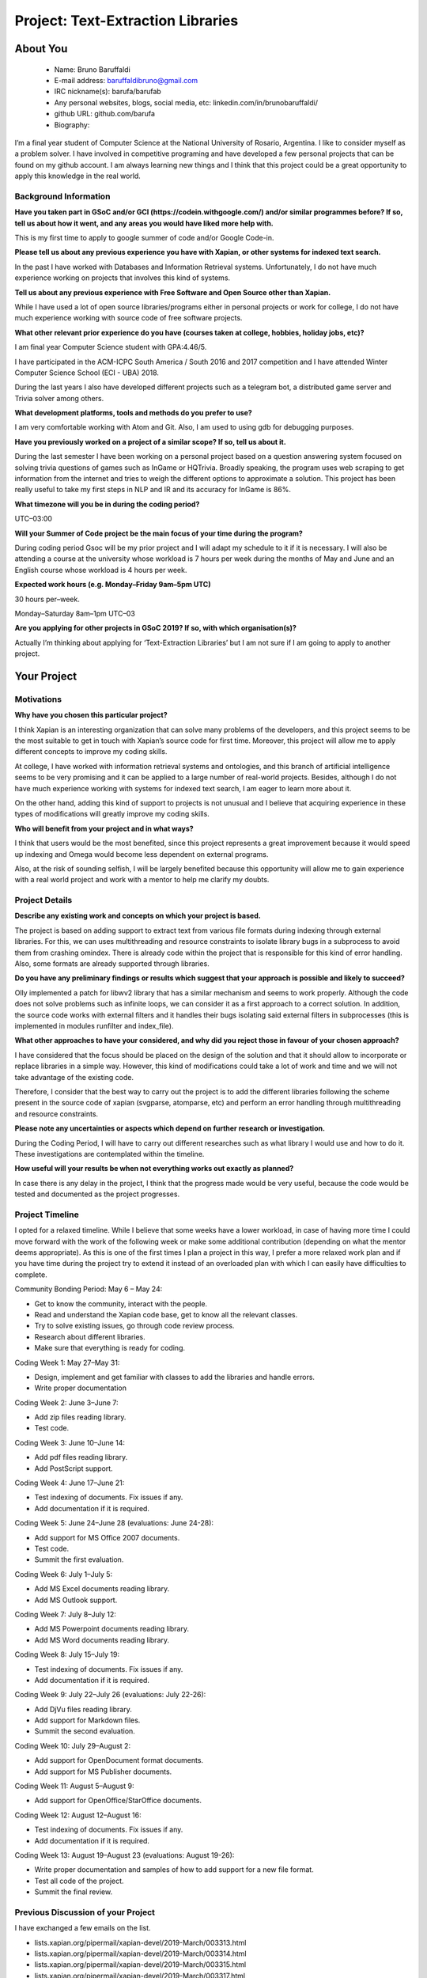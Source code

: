 .. This document is written in reStructuredText, a simple and unobstrusive
.. markup language.  For an introductiont to reStructuredText see:
.. 
.. http://www.sphinx-doc.org/en/master/rest.html
.. 
.. Lines like this which start with `.. ` are comments which won't appear
.. in the generated output.
.. 
.. To apply for a GSoC project with Xapian, please fill in the template below.
.. Placeholder text for where you're expected to write something says "FILLME"
.. - search for this in the generated PDF to check you haven't missed anything.
.. 
.. See the [wiki:GSoCProjectIdeas ideas list] for some suggested project ideas.
.. You are also most welcome to propose a project based on your own ideas.
.. 
.. From experience the best proposals are ones that are discussed with us and
.. improved in response to feedback.  You can share draft applications with
.. us by forking the git repository containing this file, filling in where
.. it says "FILLME", committing your changes and pushing them to your fork,
.. then opening a pull request to request us to review your draft proposal.
.. You can do this even before applications officially open.
.. 
.. IMPORTANT: Your application is only valid is you upload a PDF of your
.. proposal to the GSoC website at https://summerofcode.withgoogle.com/ - you
.. can generate a PDF of this proposal using "make pdf".  You can update the
.. PDF proposal right up to the deadline by just uploading a new file, so don't
.. leave it until the last minute to upload a version.  The deadline is
.. strictly enforced by Google, with no exceptions no matter how creative your
.. excuse.
.. 
.. If there is additional information which we haven't explicitly asked for
.. which you think is relevant, feel free to include it. For instance, since
.. work on Xapian often draws on academic research, it's important to cite
.. suitable references both to support any position you take (such as
.. 'algorithm X is considered to perform better than algorithm Y') and to show
.. which ideas underpin your project, and how you've had to develop them
.. further to make them practical for Xapian.
.. 
.. You're welcome to include diagrams or other images if you think they're
.. helpful - see http://www.sphinx-doc.org/en/master/rest.html#images for how
.. to do so.
.. 
.. Please take care to address all relevant questions - attention to detail
.. is important when working with computers!
.. 
.. If you have any questions, feel free to come and chat with us on IRC, or
.. send a mail to the mailing lists.  To answer a very common question, it's
.. the mentors who between them decide which proposals to accept - Google just
.. tell us HOW MANY we can accept (and they tell us that AFTER student
.. applications close).
.. 
.. Here are some useful resources if you want some tips on putting together a
.. good application:
.. 
.. "Writing a Proposal" from the GSoC Student Guide:
.. https://google.github.io/gsocguides/student/writing-a-proposal
.. 
.. "How to write a kick-ass proposal for Google Summer of Code":
.. http://teom.wordpress.com/2012/03/01/how-to-write-a-kick-ass-proposal-for-google-summer-of-code/

======================================
Project: Text-Extraction Libraries
======================================

About You
=========

 * Name: Bruno Baruffaldi

 * E-mail address: baruffaldibruno@gmail.com

 * IRC nickname(s): barufa/barufab

 * Any personal websites, blogs, social media, etc: linkedin.com/in/brunobaruffaldi/

 * github URL: github.com/barufa

 * Biography:

.. Tell us a bit about yourself.

I’m a final year student of Computer Science at the National University of Rosario, Argentina. I like to consider myself as a problem solver. I have involved in competitive programing and have developed a few personal projects that can be found on my github account. I am always learning new things and I think that this project could be a great opportunity to apply this knowledge in the real world.

Background Information
----------------------

.. The answers to these questions help us understand you better, so that we can
.. help ensure you have an appropriately scoped project and match you up with a
.. suitable mentor or mentors.  So please be honest - it's OK if you don't have
.. much experience, but it's a problem if we aren't aware of that and propose
.. an overly ambitious project.

**Have you taken part in GSoC and/or GCI (https://codein.withgoogle.com/) and/or
similar programmes before?  If so, tell us about how it went, and any areas you
would have liked more help with.**

This is my first time to apply to google summer of code and/or Google Code-in.

**Please tell us about any previous experience you have with Xapian, or other
systems for indexed text search.**

In the past I have worked with Databases and Information Retrieval systems. Unfortunately, I do not have much experience working on projects that involves this kind of systems.

**Tell us about any previous experience with Free Software and Open Source
other than Xapian.**

While I have used a lot of open source libraries/programs either in personal projects or work for college, I do not have much experience working with source code of free software projects.

**What other relevant prior experience do you have (courses taken at college,
hobbies, holiday jobs, etc)?**

I am final year Computer Science student with GPA:4.46/5.

I have participated in the ACM-ICPC South America / South 2016 and 2017 competition and I have attended Winter Computer Science School (ECI - UBA) 2018.

During the last years I also have developed different projects such as a telegram bot, a distributed game server and Trivia solver among others.

**What development platforms, tools and methods do you prefer to use?**

I am very comfortable working with Atom and Git. Also, I am used to using gdb for debugging purposes.

**Have you previously worked on a project of a similar scope?  If so, tell us
about it.**

During the last semester I have been working on a personal project based on a question answering system focused on solving trivia questions of games such as InGame or HQTrivia. Broadly speaking, the program uses web scraping to get information from the internet and tries to weigh the different options to approximate a solution. This project has been really useful to take my first steps in NLP and IR and its accuracy for InGame is 86%.

**What timezone will you be in during the coding period?**

UTC–03:00

**Will your Summer of Code project be the main focus of your time during the
program?**

During coding period Gsoc will be my prior project and I will adapt my schedule to it if it is necessary. I will also be
attending a course at the university whose workload is 7 hours per week during the months of May and June and an
English course whose workload is 4 hours per week.

**Expected work hours (e.g. Monday–Friday 9am–5pm UTC)**

30 hours per–week.

Monday–Saturday 8am–1pm UTC–03

**Are you applying for other projects in GSoC 2019?  If so, with which
organisation(s)?**

.. We understand students sometimes want to apply to more than one org and
.. we don't have a problem with that, but it's helpful if we're aware of it
.. so that we know how many backup choices we might need.

Actually I’m thinking about applying for ‘Text-Extraction Libraries’ but I am not sure if I am going to apply to another
project.

Your Project
============

Motivations
-----------

**Why have you chosen this particular project?**

I think Xapian is an interesting organization that can solve many problems of the developers, and this project seems to be the most suitable to get in touch with Xapian’s source code for first time. Moreover, this project will allow me to apply different concepts to improve my coding skills.

At college, I have worked with information retrieval systems and ontologies, and this branch of artificial intelligence seems to be very promising and it can be applied to a large number of real-world projects. Besides, although I do not have much experience working with systems for indexed text search, I am eager to learn more about it.

On the other hand, adding this kind of support to projects is not unusual and I believe that acquiring experience in these types of modifications will greatly improve my coding skills.

**Who will benefit from your project and in what ways?**

.. For example, think about the likely user-base, what they currently have to
.. do and how your project will improve things for them.

I think that users would be the most benefited, since this project represents a great improvement because it would speed up indexing and Omega would become less dependent on external programs.

Also, at the risk of sounding selfish, I will be largely benefited because this opportunity will allow me to gain experience with a real world project and work with a mentor to help me clarify my doubts.

Project Details
---------------

.. Please go into plenty of detail in this section.

**Describe any existing work and concepts on which your project is based.**

The project is based on adding support to extract text from various file formats during indexing through external libraries. For this, we can uses multithreading and resource constraints to isolate library bugs in a subprocess to avoid them from crashing omindex.
There is already code within the project that is responsible for this kind of error handling. Also, some formats are already supported through libraries.

**Do you have any preliminary findings or results which suggest that your
approach is possible and likely to succeed?**

Olly implemented a patch for libwv2 library that has a similar mechanism and seems to work properly. Although the code does not solve problems such as infinite loops, we can consider it as a first approach to a correct solution. In addition, the source code works with external filters and it handles their bugs isolating said external filters in subprocesses (this is implemented in modules runfilter and index_file).

**What other approaches to have your considered, and why did you reject those in
favour of your chosen approach?**

I have considered that the focus should be placed on the design of the solution and that it should allow to incorporate or replace libraries in a simple way. However, this kind of modifications could take a lot of work and time and we will not take advantage of the existing code.

Therefore, I consider that the best way to carry out the project is to add the different libraries following the scheme present in the source code of xapian (svgparse, atomparse, etc) and perform an error handling through multithreading and resource constraints.

**Please note any uncertainties or aspects which depend on further research or
investigation.**

During the Coding Period, I will have to carry out different researches such as what library I would use and how to do it. These investigations are contemplated within the timeline.

**How useful will your results be when not everything works out exactly as
planned?**

In case there is any delay in the project, I think that the progress made would be very useful, because the code would be tested and documented as the project progresses.

Project Timeline
----------------

.. We want you to think about the order you will work on your project, and
.. how long you think each part will take.  The parts should be AT MOST a
.. week long, or else you won't be able to realistically judge how long
.. they might take.  Even a week is too long really.  Try to break larger
.. tasks down into sub-tasks.
.. 
.. The timeline helps both you and us to know what you should do next, and how
.. on track you are.  Your plan certainly isn't set in stone - as you work on
.. your project, it may become clear that it is better to work on aspects in a
.. different order, or you may some things take longer than expected, and the
.. scope of the project may need to be adjusted.  If you think that's the
.. case during the project, it's better to talk to us about it sooner rather
.. than later.
.. 
.. You should strive to break your project down into a series of stages each of
.. which is in turn divided into the implementation, testing, and documenting of
.. a part of your project. What we're ideally looking for is for each stage to
.. be completed and merged in turn, so that it can be included in a future
.. release of Xapian. Even if you don't manage to achieve everything you
.. planned to, the stages you do complete are more likely to be useful if
.. you've structured your project that way. It also allows us to reliably
.. determine your progress, and should be more satisfying for you - you'll be
.. able to see that you've achieved something useful much sooner!
.. 
.. Look at the dates in the timeline:
.. https://summerofcode.withgoogle.com/how-it-works/
.. 
.. There are about 3 weeks of "community bonding" after accepted students are
.. announced.  During this time you should aim to complete any further research
.. or other issues which need to be done before you can start coding, and to
.. continue to get familiar with the code you'll be working on.  Your mentors
.. are there to help you with this.  We realise that many students have classes
.. and/or exams in this time, so we certainly aren't expecting full time work
.. on your project, but you should aim to complete preliminary work such that
.. you can actually start coding at the start of the coding period.
.. 
.. The coding period is broken into three blocks of about 4 weeks each, with
.. an evaluation after each block.  The evaluations are to help keep you on
.. track, and consist of brief evaluation forms sent to GSoC by both the
.. student and the mentor, and a chance to explicitly review how your project
.. is going with Xapian mentors.
.. 
.. If you will have other commitments during the project time (for example,
.. any university classes or exams, vacations, etc), make sure you include them
.. in your project timeline.

I opted for a relaxed timeline. While I believe that some weeks have a lower workload, in case of having more time I could move forward with the work of the following week or make some additional contribution (depending on what the mentor deems appropriate). As this is one of the first times I plan a project in this way, I prefer a more relaxed work plan and if you have time during the project try to extend it instead of an overloaded plan with which I can easily have difficulties to complete.

Community Bonding Period: May 6 – May 24:

- Get to know the community, interact with the people.
- Read and understand the Xapian code base, get to know all the relevant classes.
- Try to solve existing issues, go through code review process.
- Research about different libraries.
- Make sure that everything is ready for coding.

Coding Week 1: May 27–May 31:

- Design, implement and get familiar with classes to add the libraries and handle errors.
- Write proper documentation

Coding Week 2: June 3–June 7:

- Add zip files reading library.
- Test code.

Coding Week 3: June 10–June 14:

- Add pdf files reading library.
- Add PostScript support.

Coding Week 4: June 17–June 21:

- Test indexing of documents. Fix issues if any.
- Add documentation if it is required.

Coding Week 5: June 24–June 28 (evaluations: June 24-28):

- Add support for MS Office 2007 documents.
- Test code.
- Summit the first evaluation.

Coding Week 6: July 1–July 5:

- Add MS Excel documents reading library.
- Add MS Outlook support.

Coding Week 7: July 8–July 12:

- Add MS Powerpoint documents reading library.
- Add MS Word documents reading library.

Coding Week 8: July 15–July 19:

- Test indexing of documents. Fix issues if any. 
- Add documentation if it is required.

Coding Week 9: July 22–July 26 (evaluations: July 22-26):

- Add DjVu files reading library.
- Add support for Markdown files.
- Summit the second evaluation.

Coding Week 10: July 29–August 2:

- Add support for OpenDocument format documents.
- Add support for MS Publisher documents.

Coding Week 11: August 5–August 9:

- Add support for OpenOffice/StarOffice documents.

Coding Week 12: August 12–August 16:

- Test indexing of documents. Fix issues if any. 
- Add documentation if it is required.

Coding Week 13: August 19–August 23 (evaluations: August 19-26):

- Write proper documentation and samples of how to add support for a new file format.
- Test all code of the project.
- Summit the final review.

Previous Discussion of your Project
-----------------------------------

.. If you have discussed your project on our mailing lists please provide a
.. link to the discussion in the list archives.  If you've discussed it on
.. IRC, please say so (and the IRC handle you used if not the one given
.. above).

I have exchanged a few emails on the list.

- lists.xapian.org/pipermail/xapian-devel/2019-March/003313.html
- lists.xapian.org/pipermail/xapian-devel/2019-March/003314.html
- lists.xapian.org/pipermail/xapian-devel/2019-March/003315.html
- lists.xapian.org/pipermail/xapian-devel/2019-March/003317.html

Licensing of your contributions to Xapian
-----------------------------------------

**Do you agree to dual-license all your contributions to Xapian under the GNU
GPL version 2 and all later versions, and the MIT/X licence?**

For the avoidance of doubt this includes all contributions to our wiki, mailing
lists and documentation, including anything you write in your project's wiki
pages.

I totally agree to dual-license all my contributions to Xapian under the GNU GPL version 2 and all later versions, and the MIT/X licence.

.. For more details, including the rationale for this with respect to code,
.. please see the "Licensing of patches" section in the "HACKING" document:
.. https://trac.xapian.org/browser/git/xapian-core/HACKING#L1376

Use of Existing Code
--------------------

**If you already know about existing code you plan to incorporate or libraries
you plan to use, please give details.**

I would have to use libraries like Poppler, libe-book, Libmspub amoung others.
All these libraries belong to free software.

.. Code reuse is often a desirable thing, but we need to have a clear
.. provenance for the code in our repository, and to ensure any dependencies
.. don't have conflicting licenses.  So if you plan to use or end up using code
.. which you didn't write yourself as part of the project, it is very important
.. to clearly identify that code (and keep existing licensing and copyright
.. details intact), and to check with the mentors that it is OK to use.
